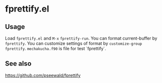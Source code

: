 * fprettify.el
** Usage
Load ~fprettify.el~ and ~M-x~ ~fprettify-run~.
You can format current-buffer by ~fprettify~.
You can customize settings of format by ~customize-group fprettify~.
~mechakucha.f90~ is file for test `fprettify`.
** See also
https://github.com/pseewald/fprettify
